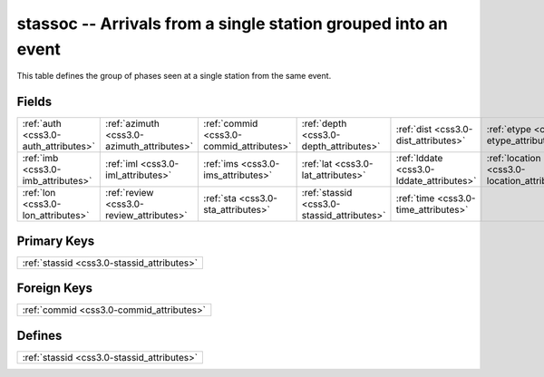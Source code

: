 .. _css3.0-stassoc_relations:

**stassoc** -- Arrivals from a single station grouped into an event
-------------------------------------------------------------------

This table defines the group of phases seen at a single station from the same event.

Fields
^^^^^^

+--------------------------------------------+--------------------------------------------+--------------------------------------------+--------------------------------------------+--------------------------------------------+--------------------------------------------+
|:ref:`auth <css3.0-auth_attributes>`        |:ref:`azimuth <css3.0-azimuth_attributes>`  |:ref:`commid <css3.0-commid_attributes>`    |:ref:`depth <css3.0-depth_attributes>`      |:ref:`dist <css3.0-dist_attributes>`        |:ref:`etype <css3.0-etype_attributes>`      |
+--------------------------------------------+--------------------------------------------+--------------------------------------------+--------------------------------------------+--------------------------------------------+--------------------------------------------+
|:ref:`imb <css3.0-imb_attributes>`          |:ref:`iml <css3.0-iml_attributes>`          |:ref:`ims <css3.0-ims_attributes>`          |:ref:`lat <css3.0-lat_attributes>`          |:ref:`lddate <css3.0-lddate_attributes>`    |:ref:`location <css3.0-location_attributes>`|
+--------------------------------------------+--------------------------------------------+--------------------------------------------+--------------------------------------------+--------------------------------------------+--------------------------------------------+
|:ref:`lon <css3.0-lon_attributes>`          |:ref:`review <css3.0-review_attributes>`    |:ref:`sta <css3.0-sta_attributes>`          |:ref:`stassid <css3.0-stassid_attributes>`  |:ref:`time <css3.0-time_attributes>`        |                                            |
+--------------------------------------------+--------------------------------------------+--------------------------------------------+--------------------------------------------+--------------------------------------------+--------------------------------------------+

Primary Keys
^^^^^^^^^^^^

+------------------------------------------+
|:ref:`stassid <css3.0-stassid_attributes>`|
+------------------------------------------+

Foreign Keys
^^^^^^^^^^^^

+----------------------------------------+
|:ref:`commid <css3.0-commid_attributes>`|
+----------------------------------------+

Defines
^^^^^^^

+------------------------------------------+
|:ref:`stassid <css3.0-stassid_attributes>`|
+------------------------------------------+

